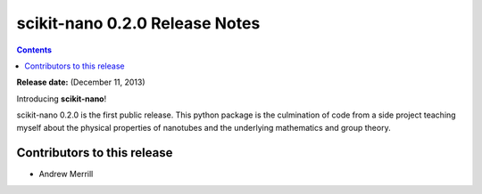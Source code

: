 ================================
scikit-nano 0.2.0 Release Notes
================================

.. contents::

**Release date:** (December 11, 2013)

Introducing **scikit-nano**!

scikit-nano 0.2.0 is the first public release. This python package
is the culmination of code from a side project teaching myself about
the physical properties of nanotubes and the underlying mathematics
and group theory.

Contributors to this release
=============================

- Andrew Merrill
